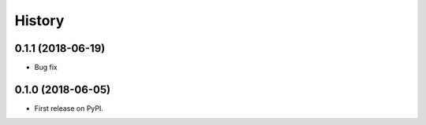 .. :changelog:

History
-------

0.1.1 (2018-06-19)
++++++++++++++++++

* Bug fix

0.1.0 (2018-06-05)
++++++++++++++++++

* First release on PyPI.
